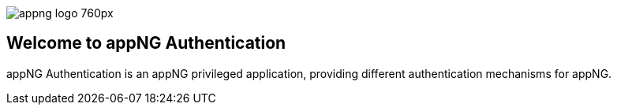 image::https://www.aiticon.com/assets/images/appng_logo_760px.jpg[]
:snapshot: 1.13.3-SNAPSHOT
:stable: 1.13.2

== Welcome to appNG Authentication

appNG Authentication is an appNG privileged application, providing different authentication mechanisms for appNG. 
